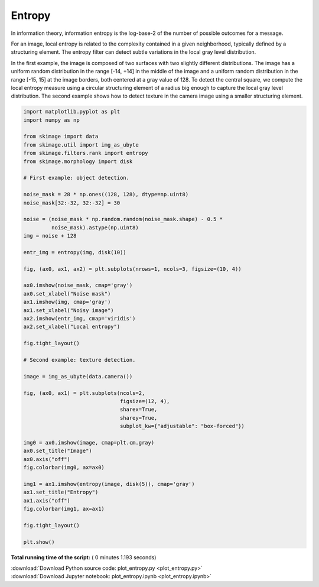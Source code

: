 

.. _sphx_glr_auto_examples_filters_plot_entropy.py:


=======
Entropy
=======

In information theory, information entropy is the log-base-2 of the number of
possible outcomes for a message.

For an image, local entropy is related to the complexity contained in a given
neighborhood, typically defined by a structuring element. The entropy filter can
detect subtle variations in the local gray level distribution.

In the first example, the image is composed of two surfaces with two slightly
different distributions. The image has a uniform random distribution in the
range [-14, +14] in the middle of the image and a uniform random distribution in
the range [-15, 15] at the image borders, both centered at a gray value of 128.
To detect the central square, we compute the local entropy measure using a
circular structuring element of a radius big enough to capture the local gray
level distribution. The second example shows how to detect texture in the camera
image using a smaller structuring element.





.. rst-class:: sphx-glr-horizontal


    *

      .. image:: /auto_examples/filters/images/sphx_glr_plot_entropy_001.png
            :scale: 47

    *

      .. image:: /auto_examples/filters/images/sphx_glr_plot_entropy_002.png
            :scale: 47





.. code-block:: python

    import matplotlib.pyplot as plt
    import numpy as np

    from skimage import data
    from skimage.util import img_as_ubyte
    from skimage.filters.rank import entropy
    from skimage.morphology import disk

    # First example: object detection.

    noise_mask = 28 * np.ones((128, 128), dtype=np.uint8)
    noise_mask[32:-32, 32:-32] = 30

    noise = (noise_mask * np.random.random(noise_mask.shape) - 0.5 *
             noise_mask).astype(np.uint8)
    img = noise + 128

    entr_img = entropy(img, disk(10))

    fig, (ax0, ax1, ax2) = plt.subplots(nrows=1, ncols=3, figsize=(10, 4))

    ax0.imshow(noise_mask, cmap='gray')
    ax0.set_xlabel("Noise mask")
    ax1.imshow(img, cmap='gray')
    ax1.set_xlabel("Noisy image")
    ax2.imshow(entr_img, cmap='viridis')
    ax2.set_xlabel("Local entropy")

    fig.tight_layout()

    # Second example: texture detection.

    image = img_as_ubyte(data.camera())

    fig, (ax0, ax1) = plt.subplots(ncols=2,
                                   figsize=(12, 4),
                                   sharex=True,
                                   sharey=True,
                                   subplot_kw={"adjustable": "box-forced"})

    img0 = ax0.imshow(image, cmap=plt.cm.gray)
    ax0.set_title("Image")
    ax0.axis("off")
    fig.colorbar(img0, ax=ax0)

    img1 = ax1.imshow(entropy(image, disk(5)), cmap='gray')
    ax1.set_title("Entropy")
    ax1.axis("off")
    fig.colorbar(img1, ax=ax1)

    fig.tight_layout()

    plt.show()

**Total running time of the script:** ( 0 minutes  1.193 seconds)



.. container:: sphx-glr-footer


  .. container:: sphx-glr-download

     :download:`Download Python source code: plot_entropy.py <plot_entropy.py>`



  .. container:: sphx-glr-download

     :download:`Download Jupyter notebook: plot_entropy.ipynb <plot_entropy.ipynb>`

.. rst-class:: sphx-glr-signature

    `Generated by Sphinx-Gallery <http://sphinx-gallery.readthedocs.io>`_
